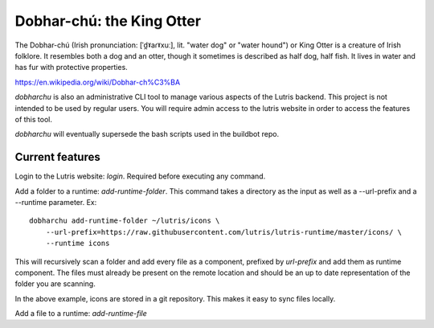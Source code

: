 Dobhar-chú: the King Otter
==========================

The Dobhar-chú (Irish pronunciation: [ˈd̪ˠaɾˠxuː], lit. "water dog" or "water hound")
or King Otter is a creature of Irish folklore. It resembles both a dog and an otter,
though it sometimes is described as half dog, half fish. It lives in water and has
fur with protective properties.

https://en.wikipedia.org/wiki/Dobhar-ch%C3%BA

`dobharchu` is also an administrative CLI tool to manage various aspects of the Lutris
backend. This project is not intended to be used by regular users. You will require
admin access to the lutris website in order to access the features of this tool.

`dobharchu` will eventually supersede the bash scripts used in the buildbot repo.

Current features
----------------
Login to the Lutris website: `login`. Required before executing any command.

Add a folder to a runtime: `add-runtime-folder`. This command takes a directory as
the input as well as a --url-prefix and a --runtime parameter. Ex::

    dobharchu add-runtime-folder ~/lutris/icons \
        --url-prefix=https://raw.githubusercontent.com/lutris/lutris-runtime/master/icons/ \
        --runtime icons

This will recursively scan a folder and add every file as a component,
prefixed by `url-prefix` and add them as runtime component. The files must already be present
on the remote location and should be an up to date representation of the folder you are scanning.

In the above example, icons are stored in a git repository. This makes it easy to sync files locally.

Add a file to a runtime: `add-runtime-file`